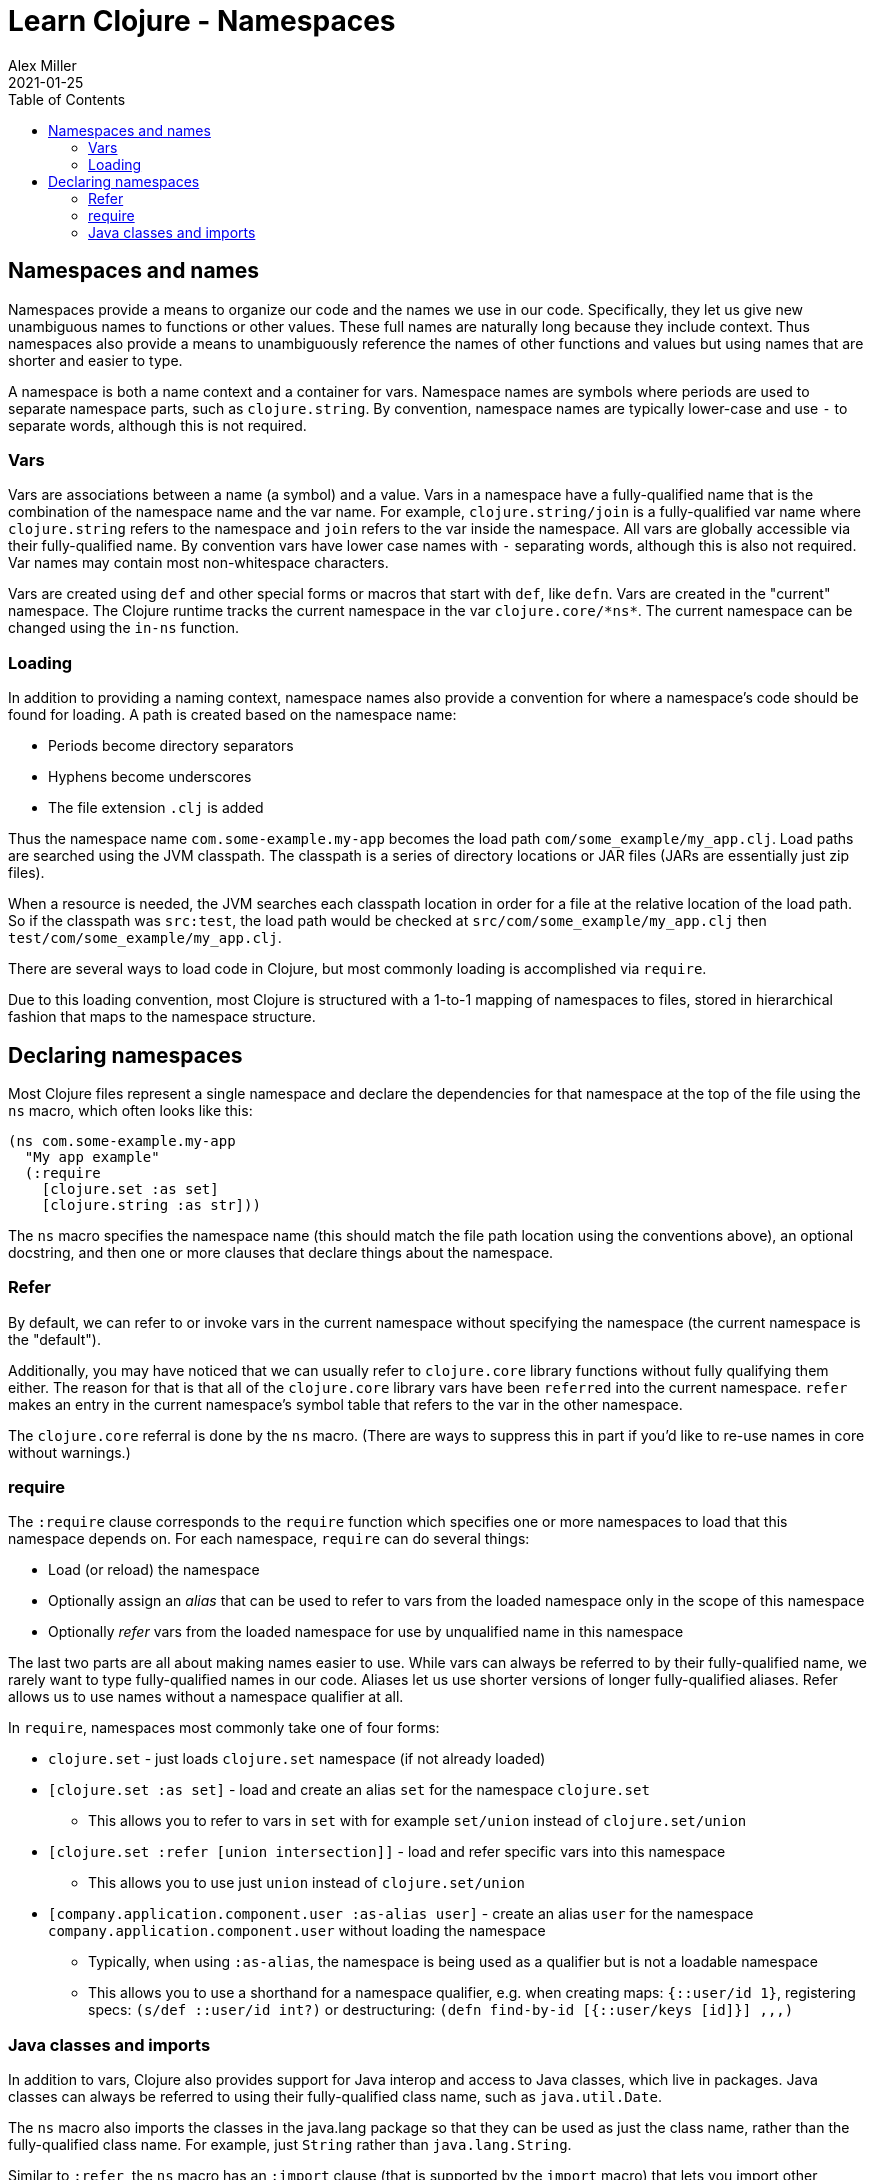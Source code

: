 = Learn Clojure - Namespaces
Alex Miller
2021-01-25
:type: learn
:toc: macro
:icons: font
:navlinktext: Namespaces
:prevpagehref: flow
:prevpagetitle: Flow Control

ifdef::env-github,env-browser[:outfilesuffix: .adoc]

toc::[]

== Namespaces and names

Namespaces provide a means to organize our code and the names we use in our code. Specifically, they let us give new unambiguous names to functions or other values. These full names are naturally long because they include context. Thus namespaces also provide a means to unambiguously reference the names of other functions and values but using names that are shorter and easier to type.

A namespace is both a name context and a container for vars. Namespace names are symbols where periods are used to separate namespace parts, such as `clojure.string`. By convention, namespace names are typically lower-case and use `-` to separate words, although this is not required.

=== Vars

Vars are associations between a name (a symbol) and a value. Vars in a namespace have a fully-qualified name that is the combination of the namespace name and the var name. For example, `clojure.string/join` is a fully-qualified var name where `clojure.string` refers to the namespace and `join` refers to the var inside the namespace. All vars are globally accessible via their fully-qualified name. By convention vars have lower case names with `-` separating words, although this is also not required. Var names may contain most non-whitespace characters.

Vars are created using `def` and other special forms or macros that start with `def`, like `defn`. Vars are created in the "current" namespace. The Clojure runtime tracks the current namespace in the var `pass:[clojure.core/*ns*]`. The current namespace can be changed using the `in-ns` function.

=== Loading

In addition to providing a naming context, namespace names also provide a convention for where a namespace's code should be found for loading. A path is created based on the namespace name:

* Periods become directory separators
* Hyphens become underscores
* The file extension `.clj` is added

Thus the namespace name `com.some-example.my-app` becomes the load path `com/some_example/my_app.clj`. Load paths are searched using the JVM classpath. The classpath is a series of directory locations or JAR files (JARs are essentially just zip files). 

When a resource is needed, the JVM searches each classpath location in order for a file at the relative location of the load path. So if the classpath was `src:test`, the load path would be checked at `src/com/some_example/my_app.clj` then `test/com/some_example/my_app.clj`.

There are several ways to load code in Clojure, but most commonly loading is accomplished via `require`.

Due to this loading convention, most Clojure is structured with a 1-to-1 mapping of namespaces to files, stored in hierarchical fashion that maps to the namespace structure.

== Declaring namespaces

Most Clojure files represent a single namespace and declare the dependencies for that namespace at the top of the file using the `ns` macro, which often looks like this:

[source,clojure]
----
(ns com.some-example.my-app
  "My app example"
  (:require
    [clojure.set :as set]
    [clojure.string :as str]))
----

The `ns` macro specifies the namespace name (this should match the file path location using the conventions above), an optional docstring, and then one or more clauses that declare things about the namespace.

=== Refer

By default, we can refer to or invoke vars in the current namespace without specifying the namespace (the current namespace is the "default").

Additionally, you may have noticed that we can usually refer to `clojure.core` library functions without fully qualifying them either. The reason for that is that all of the `clojure.core` library vars have been `referred` into the current namespace. `refer` makes an entry in the current namespace's symbol table that refers to the var in the other namespace.

The `clojure.core` referral is done by the `ns` macro. (There are ways to suppress this in part if you'd like to re-use names in core without warnings.)

=== require

The `:require` clause corresponds to the `require` function which specifies one or more namespaces to load that this namespace depends on. For each namespace, `require` can do several things:

* Load (or reload) the namespace
* Optionally assign an _alias_ that can be used to refer to vars from the loaded namespace only in the scope of this namespace
* Optionally _refer_ vars from the loaded namespace for use by unqualified name in this namespace

The last two parts are all about making names easier to use. While vars can always be referred to by their fully-qualified name, we rarely want to type fully-qualified names in our code. Aliases let us use shorter versions of longer fully-qualified aliases. Refer allows us to use names without a namespace qualifier at all.

In `require`, namespaces most commonly take one of four forms:

* `clojure.set` - just loads `clojure.set` namespace (if not already loaded)
* `[clojure.set :as set]` - load and create an alias `set` for the namespace `clojure.set`
** This allows you to refer to vars in `set` with for example `set/union` instead of `clojure.set/union`
* `[clojure.set :refer [union intersection]]` - load and refer specific vars into this namespace
** This allows you to use just `union` instead of `clojure.set/union`
* `[company.application.component.user :as-alias user]` - create an alias `user` for the namespace `company.application.component.user` without loading the namespace
** Typically, when using `:as-alias`, the namespace is being used as a qualifier but is not a loadable namespace
** This allows you to use a shorthand for a namespace qualifier, e.g. when creating maps: `{::user/id 1}`, registering specs: `(s/def ::user/id int?)` or destructuring: `(defn find-by-id [{::user/keys [id]}] ,,,)`

=== Java classes and imports

In addition to vars, Clojure also provides support for Java interop and access to Java classes, which live in packages. Java classes can always be referred to using their fully-qualified class name, such as `java.util.Date`.

The `ns` macro also imports the classes in the java.lang package so that they can be used as just the class name, rather than the fully-qualified class name. For example, just `String` rather than `java.lang.String`.

Similar to `:refer`, the `ns` macro has an `:import` clause (that is supported by the `import` macro) that lets you import other classes so they can be used with unqualified names:

[source,clojure]
----
(ns com.some-example.my-app2
  (:import
    [java.util Date UUID]
	[java.io File]))
----

This example imports the `Date` and `UUID` class from the `java.util` package and the `File` class from the `java.io` package.


